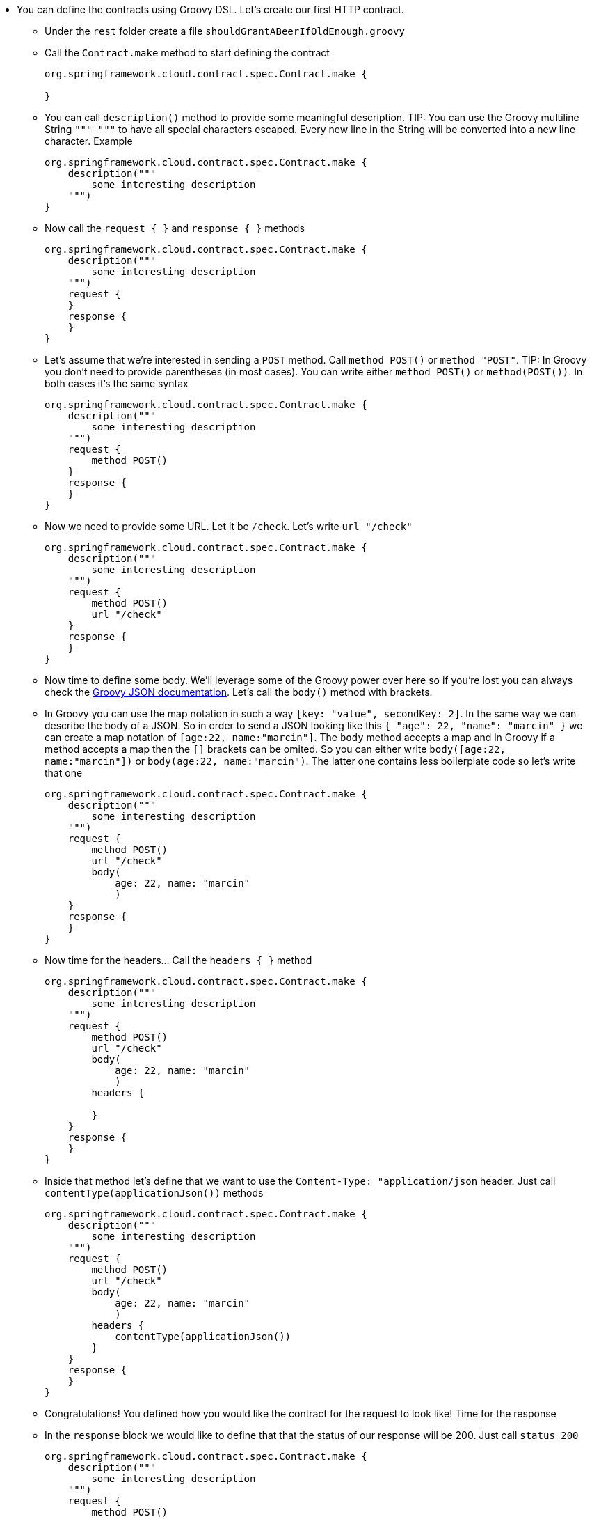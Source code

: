 - You can define the contracts using Groovy DSL. Let's create our first HTTP contract.
  * Under the `rest` folder create a file `shouldGrantABeerIfOldEnough.groovy`
  * Call the `Contract.make` method to start defining the contract
+
[source,groovy]
----
org.springframework.cloud.contract.spec.Contract.make {

}
----

  * You can call `description()` method to provide some meaningful description. TIP: You can use the
   Groovy multiline String `""" """` to have all special characters escaped. Every new line in the String
   will be converted into a new line character. Example
+
[source,groovy]
----
org.springframework.cloud.contract.spec.Contract.make {
    description("""
        some interesting description
    """)
}
----

  * Now call the `request { }` and `response { }` methods
+
[source,groovy]
----
org.springframework.cloud.contract.spec.Contract.make {
    description("""
        some interesting description
    """)
    request {
    }
    response {
    }
}
----

  * Let's assume that we're interested in sending a `POST` method. Call `method POST()` or `method "POST"`.
  TIP: In Groovy you don't need to provide parentheses (in most cases). You can write either `method POST()`
  or `method(POST())`. In both cases it's the same syntax
+
[source,groovy]
----
org.springframework.cloud.contract.spec.Contract.make {
    description("""
        some interesting description
    """)
    request {
        method POST()
    }
    response {
    }
}
----
  * Now we need to provide some URL. Let it be `/check`. Let's write `url "/check"`
+
[source,groovy]
----
org.springframework.cloud.contract.spec.Contract.make {
    description("""
        some interesting description
    """)
    request {
        method POST()
        url "/check"
    }
    response {
    }
}
----
  * Now time to define some body. We'll leverage some of the Groovy power over here so if you're lost
  you can always check the http://groovy-lang.org/json.html[Groovy JSON documentation]. Let's call the
  `body()` method with brackets.
  * In Groovy you can use the map notation in such a way `[key: "value", secondKey: 2]`. In the same way
  we can describe the body of a JSON. So in order to send a JSON looking like this `{ "age": 22, "name": "marcin" }`
  we can create a map notation of `[age:22, name:"marcin"]`. The `body` method accepts a map and in Groovy
  if a method accepts a map then the `[]` brackets can be omited. So you can either write
  `body([age:22, name:"marcin"])` or `body(age:22, name:"marcin")`. The latter one contains less boilerplate
  code so let's write that one
+
[source,groovy]
----
org.springframework.cloud.contract.spec.Contract.make {
    description("""
        some interesting description
    """)
    request {
        method POST()
        url "/check"
        body(
            age: 22, name: "marcin"
            )
    }
    response {
    }
}
----
  * Now time for the headers... Call the `headers { }` method
+
[source,groovy]
----
org.springframework.cloud.contract.spec.Contract.make {
    description("""
        some interesting description
    """)
    request {
        method POST()
        url "/check"
        body(
            age: 22, name: "marcin"
            )
        headers {

        }
    }
    response {
    }
}
----
  * Inside that method let's define that we want to use the `Content-Type: "application/json` header. Just
  call `contentType(applicationJson())` methods
+
[source,groovy]
----
org.springframework.cloud.contract.spec.Contract.make {
    description("""
        some interesting description
    """)
    request {
        method POST()
        url "/check"
        body(
            age: 22, name: "marcin"
            )
        headers {
            contentType(applicationJson())
        }
    }
    response {
    }
}
----
  * Congratulations! You defined how you would like the contract for the request to look like! Time for the
  response
  * In the `response` block we would like to define that that the status of our response will be 200.
  Just call `status 200`
+
[source,groovy]
----
org.springframework.cloud.contract.spec.Contract.make {
    description("""
        some interesting description
    """)
    request {
        method POST()
        url "/check"
        body(
            age: 22, name: "marcin"
            )
        headers {
            contentType(applicationJson())
        }
    }
    response {
        status 200
    }
}
----
  * We'd like our response to have some body. As you could have assumed there's a `body` method here too.
  We'll now use another way of defining bodies (which is the less preferred option in Spring Cloud Contract
  but still can be useful) - using String
  * We're assuming that we would like to send back a field called `status` that will return `OK` when the
  person can get the beer
  * Call the `body(""" { "status" : "OK" } """)`. That way you're defining how the response body will look like
  by providing the exact JSON value
+
[source,groovy]
----
org.springframework.cloud.contract.spec.Contract.make {
    description("""
        some interesting description
    """)
    request {
        method POST()
        url "/check"
        body(
            age: 22, name: "marcin"
            )
        headers {
            contentType(applicationJson())
        }
    }
    response {
        status 200
        body("""
            { "status" : "OK" }
        """)
    }
}
----
  * Last thing to add are the response headers. We're doing exactly the same thing as we have done previously
  for the request. `headers { contentType(applicationJson()) }`.
+
[source,groovy]
----
org.springframework.cloud.contract.spec.Contract.make {
    description("""
        some interesting description
    """)
    request {
        method POST()
        url "/check"
        body(
            age: 22, name: "marcin"
            )
        headers {
            contentType(applicationJson())
        }
    }
    response {
        status 200
        body("""
            { "status" : "OK" }
        """)
        headers {
            contentType(applicationJson())
        }
    }
}
----
  * Congratulations! You have created your first contract!